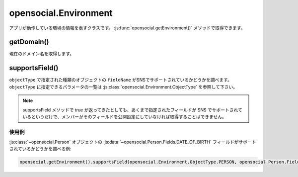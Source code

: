 ======================
opensocial.Environment
======================

.. js:class:: opensocial.Environment

アプリが動作している環境の情報を表すクラスです。 :js:func:`opensocial.getEnvironment()` メソッドで取得できます。

getDomain()
===========

.. js:function:: opensocial.Environment.getDomain()

  :returns: ドメイン名の文字列

現在のドメイン名を取得します。

supportsField()
===============

.. js:function:: opensocial.Environment.supportsField(objectType, fieldName)

  :param opensocial.Environment.ObjectType objectType: オブジェクトの種類
  :param String fieldName: フィールド名
  :return: サポートされていれば true、そうでなければ false。

``objectType`` で指定された種類のオブジェクトの ``fieldName`` がSNSでサポートされているかどうかを調べます。 ``objectType`` に指定できるパラメータの一覧は :js:class:`opensocial.Environment.ObjectType` を参照して下さい。

.. note::
  supportsField メソッドで true が返ってきたとしても、あくまで指定されたフィールドが SNS でサポートされているというだけで、メンバーがそのフィールドを公開設定にしていなければ取得することはできません。

使用例
------

:js:class:`~opensocial.Person` オブジェクトの :js:data:`~opensocial.Person.Fields.DATE_OF_BIRTH` フィールドがサポートされているかどうかを調べる例:

.. code-block:: javascript

  opensocial.getEnvironment().supportsField(opensocial.Environment.ObjectType.PERSON, opensocial.Person.Fields.DATE_OF_BIRTH);

